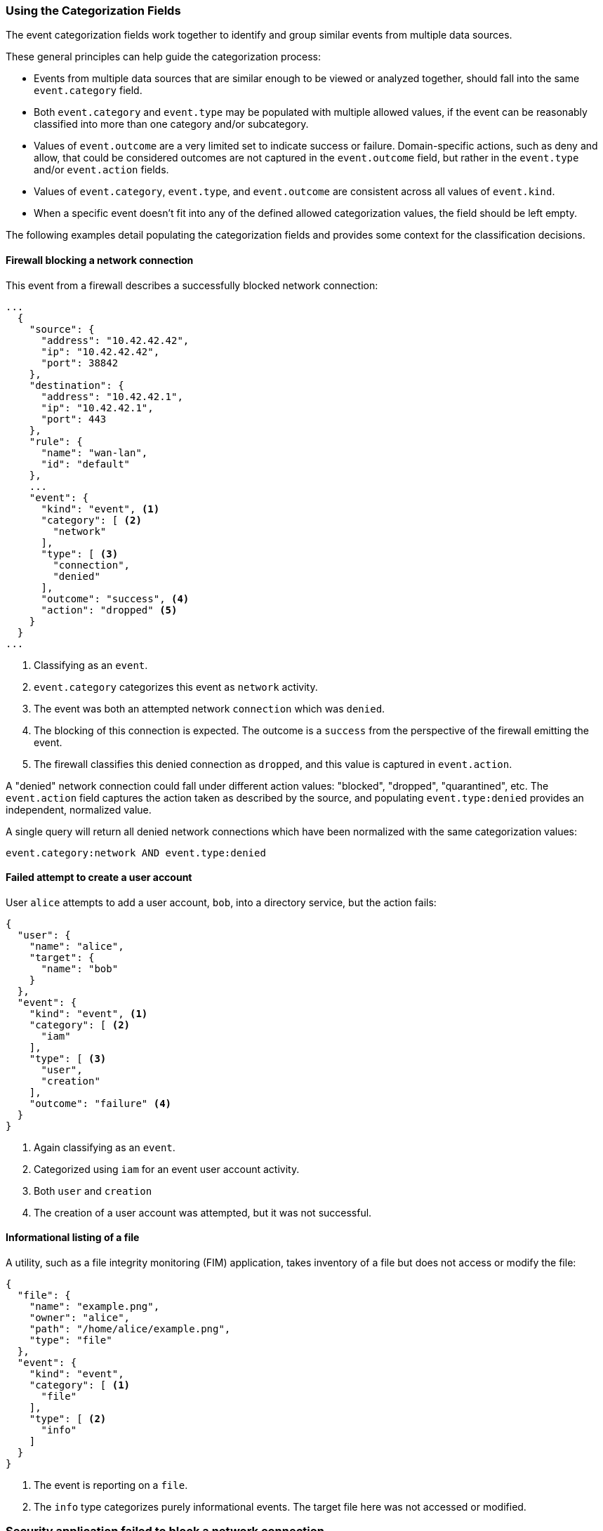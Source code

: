 [[ecs-using-the-categorization-fields]]
=== Using the Categorization Fields

The event categorization fields work together to identify and group similar events from multiple data sources.

These general principles can help guide the categorization process:

* Events from multiple data sources that are similar enough to be viewed or analyzed together, should fall into the same `event.category` field.
* Both `event.category` and `event.type` may be populated with multiple allowed values, if the event can be reasonably classified into more than one category and/or subcategory.
* Values of `event.outcome` are a very limited set to indicate success or failure. Domain-specific actions, such as deny and allow, that could be considered outcomes are not
  captured in the `event.outcome` field, but rather in the `event.type` and/or `event.action` fields.
* Values of `event.category`, `event.type`, and `event.outcome` are consistent across all values of `event.kind`.
* When a specific event doesn't fit into any of the defined allowed categorization values, the field should be left empty.

The following examples detail populating the categorization fields and provides some context for the classification decisions.

[float]
==== Firewall blocking a network connection

This event from a firewall describes a successfully blocked network connection:

[source,json]
----
...
  {
    "source": {
      "address": "10.42.42.42",
      "ip": "10.42.42.42",
      "port": 38842
    },
    "destination": {
      "address": "10.42.42.1",
      "ip": "10.42.42.1",
      "port": 443
    },
    "rule": {
      "name": "wan-lan",
      "id": "default"
    },
    ...
    "event": {
      "kind": "event", <1>
      "category": [ <2>
        "network"
      ],
      "type": [ <3>
        "connection",
        "denied"
      ],
      "outcome": "success", <4>
      "action": "dropped" <5>
    }
  }
...
----

<1> Classifying as an `event`.
<2> `event.category` categorizes this event as `network` activity.
<3> The event was both an attempted network `connection` which was `denied`.
<4> The blocking of this connection is expected. The outcome is a `success` from the perspective of the firewall emitting the event.
<5> The firewall classifies this denied connection as `dropped`, and this value is captured in `event.action`.

A "denied" network connection could fall under different action values: "blocked", "dropped", "quarantined", etc. The `event.action` field captures the action taken as described by the source, and populating `event.type:denied` provides an independent, normalized value.

A single query will return all denied network connections which have been normalized with the same categorization values:

[source,sh]
----
event.category:network AND event.type:denied
----

[float]
==== Failed attempt to create a user account

User `alice` attempts to add a user account, `bob`, into a directory service, but the action fails:

[source,json]
----
{
  "user": {
    "name": "alice",
    "target": {
      "name": "bob"
    }
  },
  "event": {
    "kind": "event", <1>
    "category": [ <2>
      "iam"
    ],
    "type": [ <3>
      "user",
      "creation"
    ],
    "outcome": "failure" <4>
  }
}
----

<1> Again classifying as an `event`.
<2> Categorized using `iam` for an event user account activity.
<3> Both `user` and `creation`
<4> The creation of a user account was attempted, but it was not successful.

[float]
==== Informational listing of a file

A utility, such as a file integrity monitoring (FIM) application, takes inventory of a file but does not access or modify the file:

[source,json]
----
{
  "file": {
    "name": "example.png",
    "owner": "alice",
    "path": "/home/alice/example.png",
    "type": "file"
  },
  "event": {
    "kind": "event",
    "category": [ <1>
      "file"
    ],
    "type": [ <2>
      "info"
    ]
  }
}
----

<1> The event is reporting on a `file`.
<2> The `info` type categorizes purely informational events. The target file here was not accessed or modified.

[float]
=== Security application failed to block a network connection

An intrusion detection system (IDS) attempts to block a connection but fails. The event emitted by the IDS is considered an alert:

[source,json]
----
{
  "source": {
      "address": "10.42.42.42",
      "ip": "10.42.42.42",
      "port": 38842
    },
  "destination": {
      "address": "10.42.42.1",
      "ip": "10.42.42.1",
      "port": 443
  },
  ...
  "event": {
    "kind": "alert", <1>
    "category": [ <2>
      "intrusion_detection",
      "network"
    ],
    "type": [ <3>
      "connection",
      "denied"
    ],
    "outcome": "failure" <4>
  }
}
----

<1> The IDS emitted this event when a detection rule generated an alert. The `event.kind` is set to `alert`.
<2> With the event emitted from a network IDS device, the event is categorized both as `network` and `intrusion_detection`.
<3> The alert event is a `connection` that was `denied` by the IDS' configuration.
<4> The IDS experience an issue when attempting to deny the connection. Since the action taken by the IDS failed, the outcome is set as `failure`.
